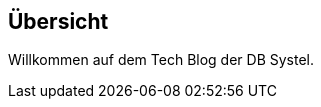 :jbake-title: Übersicht
:jbake-type: news
:jbake-status: published
:jbake-menu: Blog
:jbake-order: 100000000

//wird über das news.gsp-template gerendert

== Übersicht

Willkommen auf dem Tech Blog der DB Systel.
